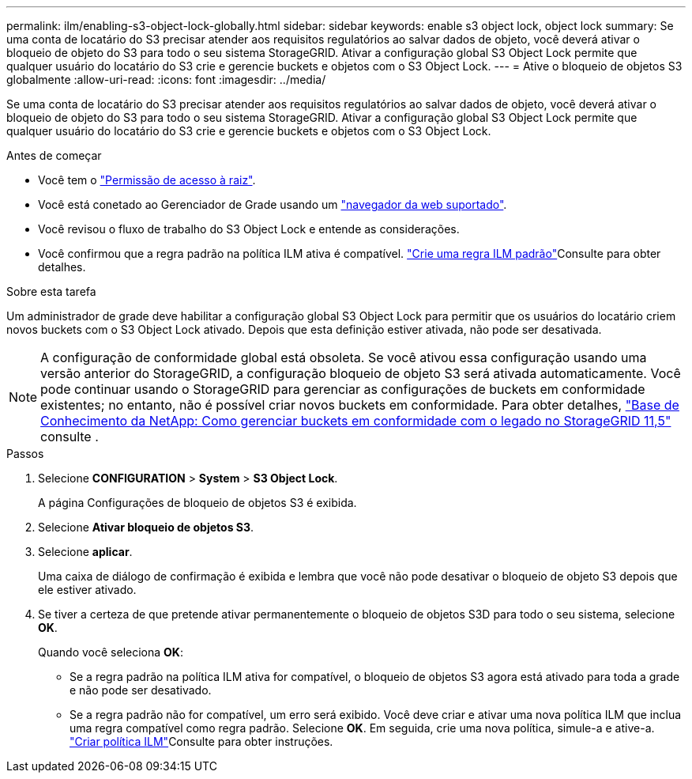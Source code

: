 ---
permalink: ilm/enabling-s3-object-lock-globally.html 
sidebar: sidebar 
keywords: enable s3 object lock, object lock 
summary: Se uma conta de locatário do S3 precisar atender aos requisitos regulatórios ao salvar dados de objeto, você deverá ativar o bloqueio de objeto do S3 para todo o seu sistema StorageGRID. Ativar a configuração global S3 Object Lock permite que qualquer usuário do locatário do S3 crie e gerencie buckets e objetos com o S3 Object Lock. 
---
= Ative o bloqueio de objetos S3 globalmente
:allow-uri-read: 
:icons: font
:imagesdir: ../media/


[role="lead"]
Se uma conta de locatário do S3 precisar atender aos requisitos regulatórios ao salvar dados de objeto, você deverá ativar o bloqueio de objeto do S3 para todo o seu sistema StorageGRID. Ativar a configuração global S3 Object Lock permite que qualquer usuário do locatário do S3 crie e gerencie buckets e objetos com o S3 Object Lock.

.Antes de começar
* Você tem o link:../admin/admin-group-permissions.html["Permissão de acesso à raiz"].
* Você está conetado ao Gerenciador de Grade usando um link:../admin/web-browser-requirements.html["navegador da web suportado"].
* Você revisou o fluxo de trabalho do S3 Object Lock e entende as considerações.
* Você confirmou que a regra padrão na política ILM ativa é compatível. link:creating-default-ilm-rule.html["Crie uma regra ILM padrão"]Consulte para obter detalhes.


.Sobre esta tarefa
Um administrador de grade deve habilitar a configuração global S3 Object Lock para permitir que os usuários do locatário criem novos buckets com o S3 Object Lock ativado. Depois que esta definição estiver ativada, não pode ser desativada.


NOTE: A configuração de conformidade global está obsoleta. Se você ativou essa configuração usando uma versão anterior do StorageGRID, a configuração bloqueio de objeto S3 será ativada automaticamente. Você pode continuar usando o StorageGRID para gerenciar as configurações de buckets em conformidade existentes; no entanto, não é possível criar novos buckets em conformidade. Para obter detalhes, https://kb.netapp.com/Advice_and_Troubleshooting/Hybrid_Cloud_Infrastructure/StorageGRID/How_to_manage_legacy_Compliant_buckets_in_StorageGRID_11.5["Base de Conhecimento da NetApp: Como gerenciar buckets em conformidade com o legado no StorageGRID 11,5"^] consulte .

.Passos
. Selecione *CONFIGURATION* > *System* > *S3 Object Lock*.
+
A página Configurações de bloqueio de objetos S3 é exibida.

. Selecione *Ativar bloqueio de objetos S3*.
. Selecione *aplicar*.
+
Uma caixa de diálogo de confirmação é exibida e lembra que você não pode desativar o bloqueio de objeto S3 depois que ele estiver ativado.

. Se tiver a certeza de que pretende ativar permanentemente o bloqueio de objetos S3D para todo o seu sistema, selecione *OK*.
+
Quando você seleciona *OK*:

+
** Se a regra padrão na política ILM ativa for compatível, o bloqueio de objetos S3 agora está ativado para toda a grade e não pode ser desativado.
** Se a regra padrão não for compatível, um erro será exibido. Você deve criar e ativar uma nova política ILM que inclua uma regra compatível como regra padrão. Selecione *OK*. Em seguida, crie uma nova política, simule-a e ative-a. link:creating-ilm-policy.html["Criar política ILM"]Consulte para obter instruções.



